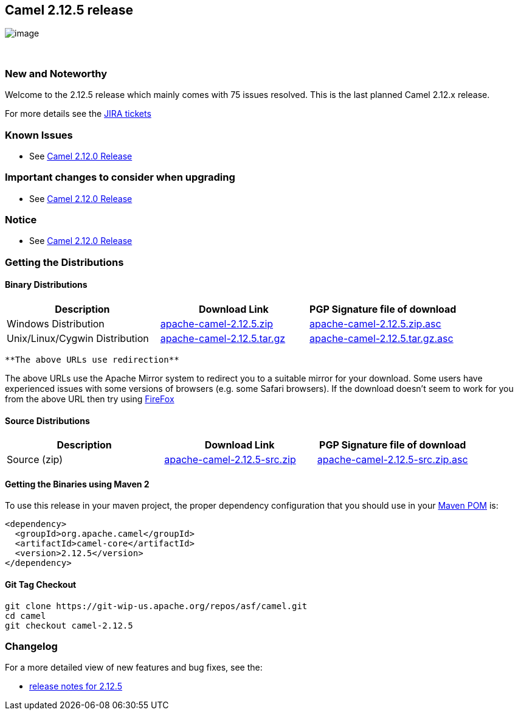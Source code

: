 [[ConfluenceContent]]
[[Camel2.12.5Release-Camel2.12.5release]]
Camel 2.12.5 release
--------------------

image:http://camel.apache.org/download.data/camel-box-v1.0-150x200.png[image]

 

[[Camel2.12.5Release-NewandNoteworthy]]
New and Noteworthy
~~~~~~~~~~~~~~~~~~

Welcome to the 2.12.5 release which mainly comes with 75 issues
resolved. This is the last planned Camel 2.12.x release.

For more details see the
https://issues.apache.org/jira/secure/ReleaseNote.jspa?projectId=12311211&version=12327166[JIRA
tickets]

[[Camel2.12.5Release-KnownIssues]]
Known Issues
~~~~~~~~~~~~

* See link:camel-2120-release.html[Camel 2.12.0 Release]

[[Camel2.12.5Release-Importantchangestoconsiderwhenupgrading]]
Important changes to consider when upgrading
~~~~~~~~~~~~~~~~~~~~~~~~~~~~~~~~~~~~~~~~~~~~

* See link:camel-2120-release.html[Camel 2.12.0 Release]

[[Camel2.12.5Release-Notice]]
Notice
~~~~~~

* See link:camel-2120-release.html[Camel 2.12.0 Release]

[[Camel2.12.5Release-GettingtheDistributions]]
Getting the Distributions
~~~~~~~~~~~~~~~~~~~~~~~~~

[[Camel2.12.5Release-BinaryDistributions]]
Binary Distributions
^^^^^^^^^^^^^^^^^^^^

[width="100%",cols="34%,33%,33%",options="header",]
|=======================================================================
|Description |Download Link |PGP Signature file of download
|Windows Distribution
|http://archive.apache.org/dist/camel/apache-camel/2.12.5/apache-camel-2.12.5.zip[apache-camel-2.12.5.zip]
|http://archive.apache.org/dist/camel/apache-camel/2.12.5/apache-camel-2.12.5.zip.asc[apache-camel-2.12.5.zip.asc]

|Unix/Linux/Cygwin Distribution
|http://archive.apache.org/dist/camel/apache-camel/2.12.5/apache-camel-2.12.5.tar.gz[apache-camel-2.12.5.tar.gz]
|http://archive.apache.org/dist/camel/apache-camel/2.12.5/apache-camel-2.12.5.tar.gz.asc[apache-camel-2.12.5.tar.gz.asc]
|=======================================================================

[Info]
====
 **The above URLs use redirection**

The above URLs use the Apache Mirror system to redirect you to a
suitable mirror for your download. Some users have experienced issues
with some versions of browsers (e.g. some Safari browsers). If the
download doesn't seem to work for you from the above URL then try using
http://www.mozilla.com/en-US/firefox/[FireFox]

====

[[Camel2.12.5Release-SourceDistributions]]
Source Distributions
^^^^^^^^^^^^^^^^^^^^

[width="100%",cols="34%,33%,33%",options="header",]
|=======================================================================
|Description |Download Link |PGP Signature file of download
|Source (zip)
|http://archive.apache.org/dist/camel/apache-camel/2.12.5/apache-camel-2.12.5-src.zip[apache-camel-2.12.5-src.zip]
|http://archive.apache.org/dist/camel/apache-camel/2.12.5/apache-camel-2.12.5-src.zip.asc[apache-camel-2.12.5-src.zip.asc]
|=======================================================================

[[Camel2.12.5Release-GettingtheBinariesusingMaven2]]
Getting the Binaries using Maven 2
^^^^^^^^^^^^^^^^^^^^^^^^^^^^^^^^^^

To use this release in your maven project, the proper dependency
configuration that you should use in your
http://maven.apache.org/guides/introduction/introduction-to-the-pom.html[Maven
POM] is:

[source,brush:,java;,gutter:,false;,theme:,Default]
----
<dependency>
  <groupId>org.apache.camel</groupId>
  <artifactId>camel-core</artifactId>
  <version>2.12.5</version>
</dependency>
----

[[Camel2.12.5Release-GitTagCheckout]]
Git Tag Checkout
^^^^^^^^^^^^^^^^

[source,brush:,java;,gutter:,false;,theme:,Default]
----
git clone https://git-wip-us.apache.org/repos/asf/camel.git
cd camel
git checkout camel-2.12.5
----

[[Camel2.12.5Release-Changelog]]
Changelog
~~~~~~~~~

For a more detailed view of new features and bug fixes, see the:

* https://issues.apache.org/jira/secure/ReleaseNote.jspa?projectId=12311211&version=12327166[release
notes for 2.12.5]
